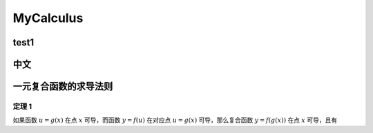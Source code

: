 MyCalculus
==================================

test1
---------------------------

中文
---------------------------

一元复合函数的求导法则
--------------------------

定理 1
```````````````
如果函数 :math:`u=g(x)` 在点 :math:`x` 可导，而函数 :math:`y=f(u)` 在对应点
:math:`u=g(x)` 可导，那么复合函数 :math:`y=f(g(x))` 在点 :math:`x` 可导，且有

